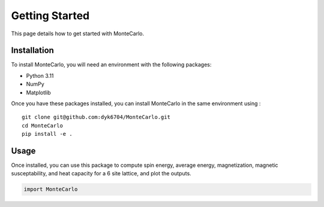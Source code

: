 Getting Started
===============


This page details how to get started with MonteCarlo.

Installation
------------

To install MonteCarlo, you will need an environment with the following packages:

* Python 3.11
* NumPy
* Matplotlib

Once you have these packages installed, you can install MonteCarlo in the same environment using :
::
    git clone git@github.com:dyk6704/MonteCarlo.git
    cd MonteCarlo
    pip install -e .

Usage
-----

Once installed, you can use this package to compute spin energy, average energy, magnetization, magnetic susceptability, and heat capacity for a 6 site lattice, and plot the outputs.

.. code-block:: python

    import MonteCarlo
